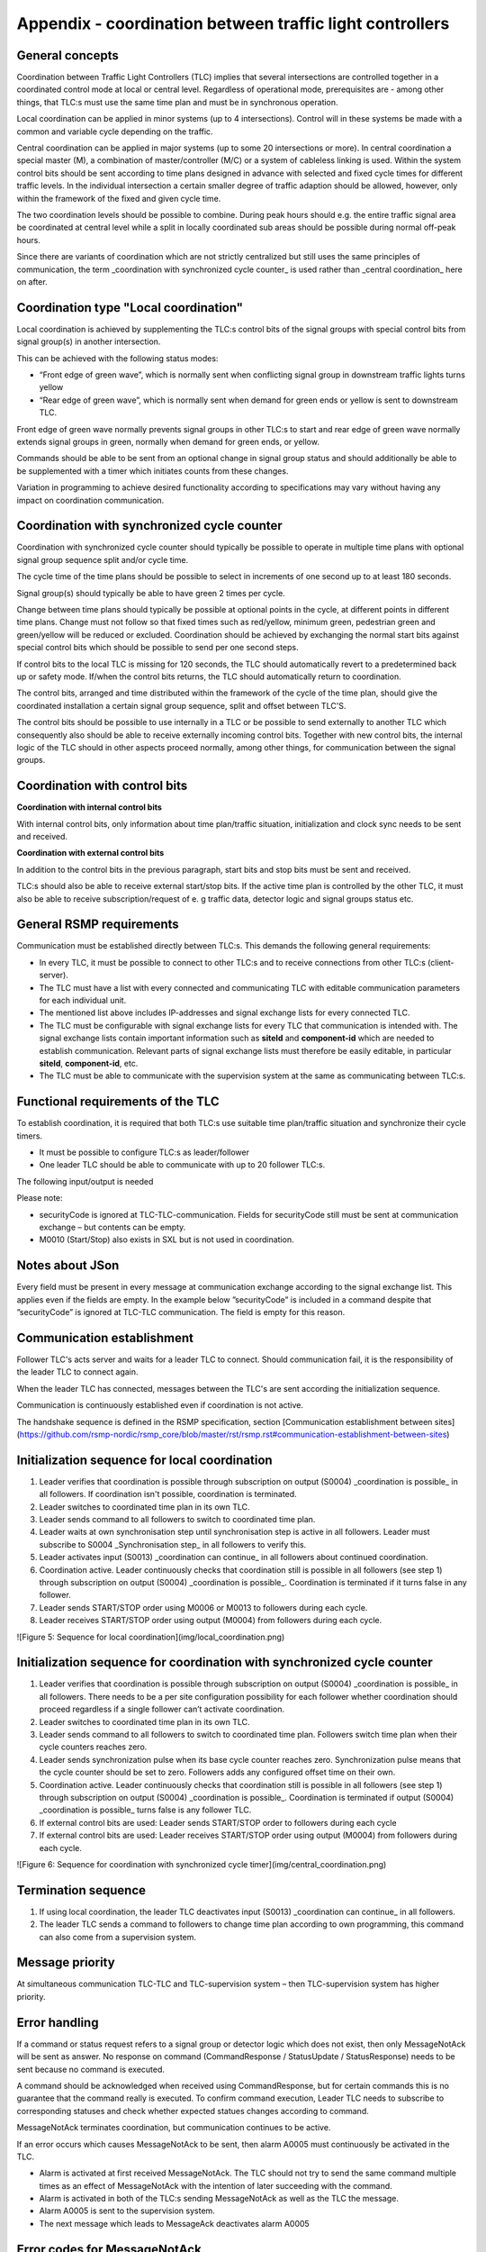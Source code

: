Appendix - coordination between traffic light controllers
=========================================================

General concepts
----------------
Coordination between Traffic Light Controllers (TLC) implies that several
intersections are controlled together in a coordinated control mode at
local or central level. Regardless of operational mode, prerequisites
are - among other things, that TLC:s must use the same time plan and must
be in synchronous operation. 

Local coordination can be applied in minor systems (up to 4
intersections). Control will in these systems be made with a common and
variable cycle depending on the traffic.

Central coordination can be applied in major systems (up to some 20
intersections or more). In central coordination a special master (M),
a combination of master/controller (M/C) or a system of cableless linking
is used. Within the system control bits should be sent according to time
plans designed in advance with selected and fixed cycle times for 
different traffic levels. In the individual intersection a certain
smaller degree of traffic adaption should be allowed, however, only
within the framework of the fixed and given cycle time.

The two coordination levels should be possible to combine. During peak
hours should e.g. the entire traffic signal area be coordinated at
central level while a split in locally coordinated sub areas should be
possible during normal off-peak hours.

.. image:: /img/types_of_coordination.png
   :align: center
   :alt: Figure 1: Types of coordination

Since there are variants of coordination which are not strictly
centralized but still uses the same principles of communication, the
term _coordination with synchronized cycle counter_ is used rather than
_central coordination_ here on after.

.. image:: /img/coordination.png)
   :align: center
   :alt: Figure 2: Coordination

Coordination type "Local coordination"
--------------------------------------
Local coordination is achieved by supplementing the TLC:s control bits
of the signal groups with special control bits from signal group(s) in
another intersection.

This can be achieved with the following status modes:

- “Front edge of green wave”, which is normally sent when conflicting
  signal group in downstream traffic lights turns yellow
- “Rear edge of green wave”, which is normally sent when demand for
  green ends or yellow is sent to downstream TLC.

Front edge of green wave normally prevents signal groups in other TLC:s
to start and rear edge of green wave normally extends signal groups in
green, normally when demand for green ends, or yellow.  

Commands should be able to be sent from an optional change in signal
group status and should additionally be able to be supplemented with a
timer which initiates counts from these changes.

Variation in programming to achieve desired functionality according to
specifications may vary without having any impact on coordination
communication.

.. image:: /img/front_edge.png
   :align: left
   :alt: Figure 3: Front edge

.. image:: /img/rear_edge.png
   :align: right
   :alt: Figure 4: Rear edge

Coordination with synchronized cycle counter
--------------------------------------------
Coordination with synchronized cycle counter should typically be possible
to operate in multiple time plans with optional signal group sequence
split and/or cycle time.

The cycle time of the time plans should be possible to select in
increments of one second up to at least 180 seconds.

Signal group(s) should typically be able to have green 2 times per cycle.

Change between time plans should typically be possible at optional points
in the cycle, at different points in different time plans. Change
must not follow so that fixed times such as red/yellow, minimum green,
pedestrian green and green/yellow will be reduced or excluded.
Coordination should be achieved by exchanging the normal start bits
against special control bits which should be possible to send per one
second steps.

If control bits to the local TLC is missing for 120 seconds, the TLC
should automatically revert to a predetermined back up or safety mode.
If/when the control bits returns, the TLC should automatically return to
coordination.

The control bits, arranged and time distributed within the framework of
the cycle of the time plan, should give the coordinated installation a
certain signal group sequence, split and offset between TLC'S. 
 
The control bits should be possible to use internally in a TLC or be
possible to send externally to another TLC which consequently also
should be able to receive externally incoming control bits. Together
with new control bits, the internal logic of the TLC should in
other aspects proceed normally, among other things, for
communication between the signal groups.

Coordination with control bits
------------------------------
**Coordination with internal control bits**

With internal control bits, only information about time plan/traffic
situation, initialization and clock sync needs to be sent and received.

**Coordination with external control bits**

In addition to the control bits in the previous paragraph, start bits
and stop bits must be sent and received. 

TLC:s should also be able to receive external start/stop bits. If the
active time plan is controlled by the other TLC, it must also be able
to receive subscription/request of e. g traffic data, detector logic
and signal groups status etc. 

General RSMP requirements
-------------------------
Communication must be established directly between TLC:s. This demands
the following general requirements:

- In every TLC, it must be possible to connect to other TLC:s and to
  receive connections from other TLC:s (client-server).

- The TLC must have a list with every connected and communicating TLC
  with editable communication parameters for each individual unit.

- The mentioned list above includes IP-addresses and signal exchange
  lists for every connected TLC. 

- The TLC must be configurable with signal exchange lists for every TLC
  that communication is intended with.  The signal exchange lists
  contain important information such as **siteId** and **component-id**
  which are needed to establish communication. Relevant parts of signal
  exchange lists must therefore be easily editable, in particular
  **siteId**, **component-id**, etc.

- The TLC must be able to communicate with the supervision system at the
  same as communicating between TLC:s.

Functional requirements of the TLC
----------------------------------
To establish coordination, it is required that both TLC:s use suitable
time plan/traffic situation and synchronize their cycle timers.

- It must be possible to configure TLC:s as leader/follower

- One leader TLC should be able to communicate with up to 20 follower
  TLC:s.

The following input/output is needed

.. figtable::
   :nofig:
   :label:table-input
   :caption: Input needed
   :loc: H
   :spec: >{\raggedright\arraybackslash}p{0.10\linewidth} p{0.90\linewidth}

   ==================== ============
   Command types        Description
   ==================== ============
   M0002                Time plan
   M0006/M0013 (Input)  Coordination can continue (local coordination) (true/false)
   M0006/M0013 (Input)  Synchronization pulse (coordination with synchronized cycle counter) (true/false)
   M0006/M0013 (Input)  START/STOP bit (true/false)
   ==================== ============

 ..

.. figtable::
   :nofig:
   :label:table-output
   :caption: Output needed
   :loc: H
   :spec: >{\raggedright\arraybackslash}p{0.10\linewidth} p{0.90\linewidth}

   =============== ============
   Status types    Description
   =============== ============
   S0004 (Output)  Coordination is possible (true/false)
   S0004 (Output)  Synchronization step (local coordination) (true/false)
   S0004 (Output)  START/STOP bit (true/false)
   =============== ============

..

Please note:

- securityCode is ignored at TLC-TLC-communication. Fields for
  securityCode still must be sent at communication exchange – but
  contents can be empty.

- M0010 (Start/Stop) also exists in SXL but is not used in coordination.

Notes about JSon
----------------
Every field must be present in every message at communication exchange
according to the signal exchange list. This applies even if the fields
are empty. In the example below ”securityCode” is included in a command
despite that ”securityCode” is ignored at TLC-TLC communication. The
field is empty for this reason.


.. code-block:: json
   :name: json-basic
   {
   	"mType": "rSMsg",
   	"type": "CommandRequest",
   	"mId": "E68A0010-C336-41ac-BD58-5C80A72C7092",
   	"ntsOId": "",
   	"xNId": "",
   	"cId": "KK+AG9998=001TC000",
   	"arg": [{
   		"cCI": "M0002",
   		"n": "status",
   		"cO": "setPlan",
   		"v": "True"
   	},{
   		"cCI": "M0002",
   		"n": "securityCode",
   		"cO": "setPlan",
   		"v": ""
   	},{
   		"cCI": "M0002",
   		"n": "timeplan",
   		"cO": "setPlan",
   		"v": "5"
   	}]
   }

Communication establishment
---------------------------
Follower TLC's acts server and waits for a leader TLC to connect.
Should communication fail, it is the responsibility of the leader
TLC to connect again.

When the leader TLC has connected, messages between the TLC's are
sent according the initialization sequence.

Communication is continuously established even if coordination is not
active.

The handshake sequence is defined in the RSMP specification, section [Communication establishment between sites](https://github.com/rsmp-nordic/rsmp_core/blob/master/rst/rsmp.rst#communication-establishment-between-sites)

Initialization sequence for local coordination
----------------------------------------------
1. Leader verifies that coordination is possible through subscription
   on output (S0004) _coordination is possible_ in all followers. If
   coordination isn't possible, coordination is terminated.
2. Leader switches to coordinated time plan in its own TLC.
3. Leader sends command to all followers to switch to coordinated time
   plan.
4. Leader waits at own synchronisation step until synchronisation
   step is active in all followers. Leader must subscribe to
   S0004 _Synchronisation step_ in all followers to verify this.
5. Leader activates input (S0013) _coordination can continue_
   in all followers about continued coordination.
6. Coordination active. Leader continuously checks that coordination
   still is possible in all followers (see step 1) through subscription
   on output (S0004) _coordination is possible_. Coordination is
   terminated if it turns false in any follower.
7. Leader sends START/STOP order using M0006 or M0013 to followers
   during each cycle.
8. Leader receives START/STOP order using output (M0004) from followers
   during each cycle.

![Figure 5: Sequence for local coordination](img/local_coordination.png)

Initialization sequence for coordination with synchronized cycle counter
------------------------------------------------------------------------
1. Leader verifies that coordination is possible through subscription
   on output (S0004) _coordination is possible_ in all followers. There
   needs to be a per site configuration possibility for each follower
   whether coordination should proceed regardless if a single follower
   can’t activate coordination.
2. Leader switches to coordinated time plan in its own TLC.
3. Leader sends command to all followers to switch to coordinated time
   plan. Followers switch time plan when their cycle counters reaches
   zero.
4. Leader sends synchronization pulse when its base cycle counter
   reaches zero. Synchronization pulse means that the cycle counter
   should be set to zero. Followers adds any configured offset time on
   their own.
5. Coordination active. Leader continuously checks that coordination
   still is possible in all followers (see step 1) through subscription
   on output (S0004) _coordination is possible_. Coordination is
   terminated if output (S0004) _coordination is possible_ turns false is
   any follower TLC.
6. If external control bits are used: Leader sends START/STOP order to
   followers during each cycle
7. If external control bits are used: Leader receives START/STOP order
   using output (M0004) from followers during each cycle.

![Figure 6: Sequence for coordination with synchronized cycle timer](img/central_coordination.png)

Termination sequence
--------------------
1. If using local coordination, the leader TLC deactivates input (S0013)
   _coordination can continue_ in all followers.
2. The leader TLC sends a command to followers to change time plan
   according to own programming, this command can also come from a
   supervision system.

Message priority
----------------
At simultaneous communication TLC-TLC and TLC-supervision system –
then TLC-supervision system has higher priority.

Error handling
--------------
If a command or status request refers to a signal group or detector
logic which does not exist, then only MessageNotAck will be sent as
answer. No response on command (CommandResponse / StatusUpdate /
StatusResponse) needs to be sent because no command is executed.

A command should be acknowledged when received using CommandResponse,
but for certain commands this is no guarantee that the command really
is executed. To confirm command execution, Leader TLC needs to
subscribe to corresponding statuses and check whether expected statues
changes according to command.

MessageNotAck terminates coordination, but communication continues
to be active. 

If an error occurs which causes MessageNotAck to be sent, then alarm
A0005 must continuously be activated in the TLC.

- Alarm is activated at first received MessageNotAck. The TLC should not
  try to send the same command multiple times as an effect of
  MessageNotAck with the intention of later succeeding with the command.

- Alarm is activated in both of the TLC:s sending MessageNotAck
  as well as the TLC the message.

- Alarm A0005 is sent to the supervision system.

- The next message which leads to MessageAck deactivates
  alarm A0005

Error codes for MessageNotAck
-----------------------------
In order to standardize contents in MessageNotAck (”reason”), use this
common error code list

Error code (Content of "Reason") | Description
---------------------------------|------------
0001 | SXL mismatch. Command does not exist
0002 | SXL mismatch. Status does not exist
0003 | SXL mismatch. Wrong number of arguments
0004 | SXL mismatch. Argument out of range
0005 | SXL mismatch. Argument improperly formatted
0006 | I/O out of range or not found
0007 | I/O cannot be modified
0008 | Plan does not exist
0009 | Plan cannot be changed due to higher priority command
0010 | CPU error
0011 | Invalid message
